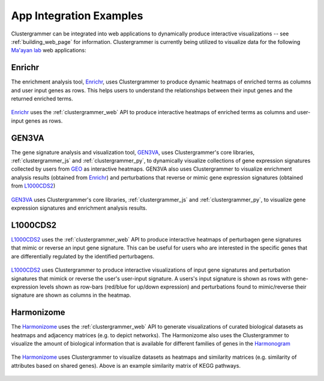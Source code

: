 .. _app_integration:

App Integration Examples
------------------------
Clustergrammer can be integrated into web applications to dynamically produce interactive visualizations -- see :ref:`building_web_page` for information. Clustergrammer is currently being utilized to visualize data for the following `Ma'ayan lab`_ web applications:

Enrichr
=======
The enrichment analysis tool, `Enrichr`_, uses Clustergrammer to produce dynamic heatmaps of enriched terms as columns and user input genes as rows. This helps users to understand the relationships between their input genes and the returned enriched terms.

.. figure:: _static/enrichr_screenshot_logo.png
  :width: 550px
  :align: center
  :alt: Enirchr Clustergram
  :target: http://amp.pharm.mssm.edu/Enrichr/

  `Enrichr`_ uses the :ref:`clustergrammer_web` API to produce interactive heatmaps of enriched terms as columns and user-input genes as rows.

GEN3VA
======
The gene signature analysis and visualization tool, `GEN3VA`_, uses Clustergrammer's core libraries, :ref:`clustergrammer_js` and :ref:`clustergrammer_py`, to dynamically visualize collections of gene expression signatures collected by users from `GEO`_ as interactive heatmaps. GEN3VA also uses Clustergrammer to visualize enrichment analysis results (obtained from `Enrichr`_) and perturbations that reverse or mimic gene expression signatures (obtained from `L1000CDS2`_)

.. figure:: _static/gen3va_gene_exp.png
  :width: 800px
  :align: center
  :alt: GEN3VA Gene Expression
  :target: http://amp.pharm.mssm.edu/gen3va/report/approved/BioGPS_human

  `GEN3VA`_ uses Clustergrammer's core libraries, :ref:`clustergrammer_js` and :ref:`clustergrammer_py`, to visualize gene expression signatures and enrichment analysis results.

L1000CDS2
=========
`L1000CDS2`_ uses the :ref:`clustergrammer_web` API to produce interactive heatmaps of perturbagen gene signatures that mimic or reverse an input gene signature. This can be useful for users who are interested in the specific genes that are differentially regulated by the identified perturbagens.

.. figure:: _static/l1000cds2_screenshot.png
  :width: 800px
  :align: center
  :alt: L1000CDS2 Clustergram
  :target: http://amp.pharm.mssm.edu/clustergrammer/l1000cds2/55e0b68a5bf3665f1a726bfa

  `L1000CDS2`_ uses Clustergrammer to produce interactive visualizations of input gene signatures and perturbation signatures that mimick or reverse the user's user-input signature. A users's input signature is shown as rows with gene-expression levels shown as row-bars (red/blue for up/down expression) and perturbations found to mimic/reverse their signature are shown as columns in the heatmap.

Harmonizome
===========
The `Harmonizome`_ uses the :ref:`clustergrammer_web` API to generate visualizations of curated biological datasets as heatmaps and adjacency matrices (e.g. to depict networks). The Harmonizome also uses the Clustergrammer to visualize the amount of biological information that is available for different families of genes in the `Harmonogram`_

.. figure:: _static/hzome_sim_mat.png
  :width: 800px
  :align: center
  :alt: Harmonizome Similarity Heatmap
  :target: http://amp.pharm.mssm.edu/Harmonizome/visualize/heat_map/attribute_similarity

  The `Harmonizome`_ uses Clustergrammer to visualize datasets as heatmaps and similarity matrices (e.g. similarity of attributes based on shared genes). Above is an example similarity matrix of KEGG pathways.

.. _`Enrichr`: http://amp.pharm.mssm.edu/Enrichr/
.. _`GEN3VA`: http://amp.pharm.mssm.edu/gen3va/
.. _`L1000CDS2`: http://amp.pharm.mssm.edu/l1000cds2/
.. _`GEO2Enrichr`: http://amp.pharm.mssm.edu/g2e/
.. _`Harmonizome`: http://amp.pharm.mssm.edu/Harmonizome/
.. _`GEO`: https://www.ncbi.nlm.nih.gov/geo/
.. _`Harmonogram`: http://amp.pharm.mssm.edu/harmonogram/
.. _`Ma'ayan lab`: http://labs.icahn.mssm.edu/maayanlab/